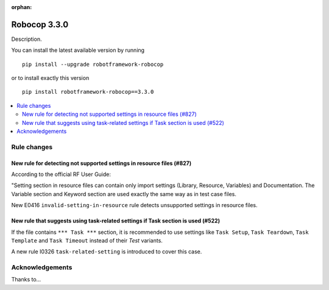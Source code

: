 :orphan:

=============
Robocop 3.3.0
=============

Description.

You can install the latest available version by running

::

    pip install --upgrade robotframework-robocop

or to install exactly this version

::

    pip install robotframework-robocop==3.3.0

.. contents::
   :depth: 2
   :local:

Rule changes
============

New rule for detecting not supported settings in resource files (#827)
----------------------------------------------------------------------

According to the official RF User Guide:

"Setting section in resource files can contain only import settings (Library, Resource, Variables)
and Documentation. The Variable section and Keyword section are used exactly the same way
as in test case files.

New E0416 ``invalid-setting-in-resource`` rule detects unsupported
settings in resource files.

New rule that suggests using task-related settings if Task section is used (#522)
---------------------------------------------------------------------------------

If the file contains ``*** Task ***`` section, it is recommended to use settings like ``Task Setup``,
``Task Teardown``, ``Task Template`` and ``Task Timeout`` instead of their `Test` variants.

A new rule I0326 ``task-related-setting`` is introduced to cover this case.


Acknowledgements
================

Thanks to...
